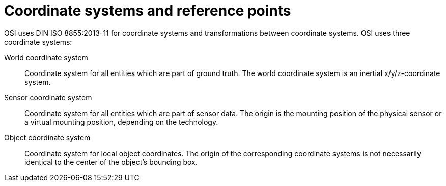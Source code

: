 = Coordinate systems and reference points

OSI uses DIN ISO 8855:2013-11 for coordinate systems and transformations between coordinate systems.
OSI uses three coordinate systems:

World coordinate system::
Coordinate system for all entities which are part of ground truth.
The world coordinate system is an inertial x/y/z-coordinate system.

Sensor coordinate system::
Coordinate system for all entities which are part of sensor data.
The origin is the mounting position of the physical sensor or a virtual mounting position, depending on the technology.

Object coordinate system::
Coordinate system for local object coordinates.
The origin of the corresponding coordinate systems is not necessarily identical to the center of the object's bounding box.
